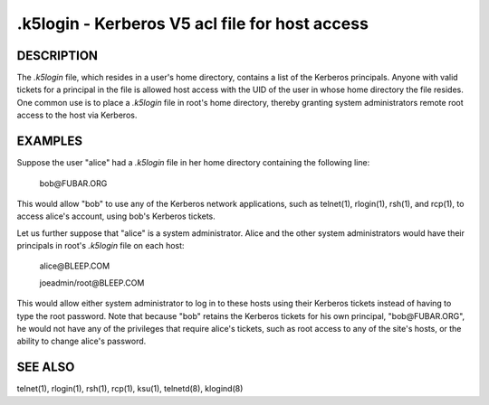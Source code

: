 .k5login - Kerberos V5 acl file for host access
===================================================

DESCRIPTION
--------------

The *.k5login* file, which resides in a user's home directory, contains a list of the Kerberos principals.
Anyone with valid tickets for a principal in the file is allowed host access with the UID of the user in whose home directory the file resides.  
One common use is to place a *.k5login* file in root's home directory, thereby granting system administrators remote root access to the host via Kerberos.

EXAMPLES
-----------

Suppose the user "alice" had a *.k5login* file in her home directory containing the following line:

                 bob\@FUBAR.ORG

This  would  allow  "bob"  to use any of the Kerberos network applications, such as telnet(1), rlogin(1), rsh(1), and rcp(1), 
to access alice's account, using bob's Kerberos tickets.

Let us further suppose that "alice" is a system administrator.  
Alice and the other system administrators would have  their  principals in root's *.k5login* file on each host:

                 alice\@BLEEP.COM

                 joeadmin/root\@BLEEP.COM

This  would  allow either system administrator to log in to these hosts using their Kerberos tickets instead of having to type the root password.  
Note that because "bob" retains the Kerberos tickets for his own principal, "bob\@FUBAR.ORG", 
he would not have  any  of  the privileges that require alice's tickets, such as root access to any of the site's hosts, 
or the ability to change alice's password.

SEE ALSO
-----------

telnet(1), rlogin(1), rsh(1), rcp(1), ksu(1), telnetd(8), klogind(8)

